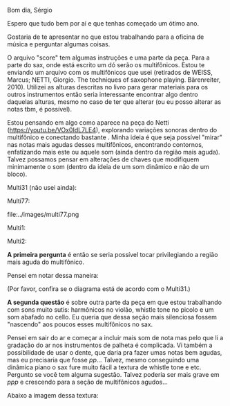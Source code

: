 #+OPTIONS: num:nil toc:nil 
Bom dia, Sérgio

Espero que tudo bem por aí e que tenhas começado um ótimo ano.

Gostaria de te apresentar no que estou trabalhando para a oficina de música e perguntar algumas coisas.

O arquivo "score" tem algumas instruções e uma parte da peça. Para a parte do sax, onde está escrito um dó serão os multifônicos. Estou te enviando um arquivo com os multifônicos que usei (retirados de WEISS, Marcus; NETTI, Giorgio. The techniques of saxophone playing. Bärenreiter, 2010). Utilizei as alturas descritas no livro para gerar materiais para os outros instrumentos então seria interessante encontrar algo dentro daquelas alturas, mesmo no caso de ter que alterar (ou eu posso alterar as notas tbm, é possível).

Estou pensando em algo como aparece na peça do Netti (https://youtu.be/VOx0IdL7LE4), explorando variações sonoras dentro do multifônico e conectando bastante . Minha ideia é que seja possível "mirar" nas notas mais agudas desses multifônicos, encontrando contornos, enfatizando mais este ou aquele som (ainda dentro da região mais aguda). Talvez possamos pensar em alterações de chaves que modifiquem minimamente o som (dentro da ideia de um som dinâmico e não de um bloco).

Multi31 (não usei ainda):

#+attr_html: :width 250px
[[file:../images/multi31.png]]


Multi77:

#+attr_html: :width 250px
file:../images/multi77.png

Multi1:

#+attr_html: :width 250px
[[file:../images/multi1.png]]

Multi2:

#+attr_html: :width 250px
[[file:../images/multi2.png]]

*A primeira pergunta* é então se seria possível tocar privilegiando a região mais aguda do multifônico.

Pensei em notar dessa maneira:

#+attr_html: :width 250px
[[file:../mf_sax.png]]


(Por favor, confira se o diagrama está de acordo com o Multi31.)

*A segunda questão* é sobre outra parte da peça em que estou trabalhando com sons muito sutis: harmônicos no violão, whistle tone no picolo e um som abafado no cello. Eu queria que dessa seção mais silenciosa fossem "nascendo" aos poucos esses multifônicos no sax.

Pensei em sair do ar e começar a incluir mais som de nota mas pelo que li a gradação do ar nos instrumentos de palheta é complicada. Vi também a possibilidade de usar o dente, que daria pra fazer umas notas bem agudas, mas eu precisaria que fosse /pp/... Talvez, mesmo conseguindo uma dinâmica piano o sax fure muito fácil a textura de whistle tone e etc. Pergunto se você tem alguma sugestão. Talvez poderia ser mais grave em /ppp/ e crescendo para a seção de multifônicos agudos...

Abaixo a imagem dessa textura:
[[file:~/Composição/2023/base-omcwb/omcwb/segments/0111_omcwb_B.png]]


